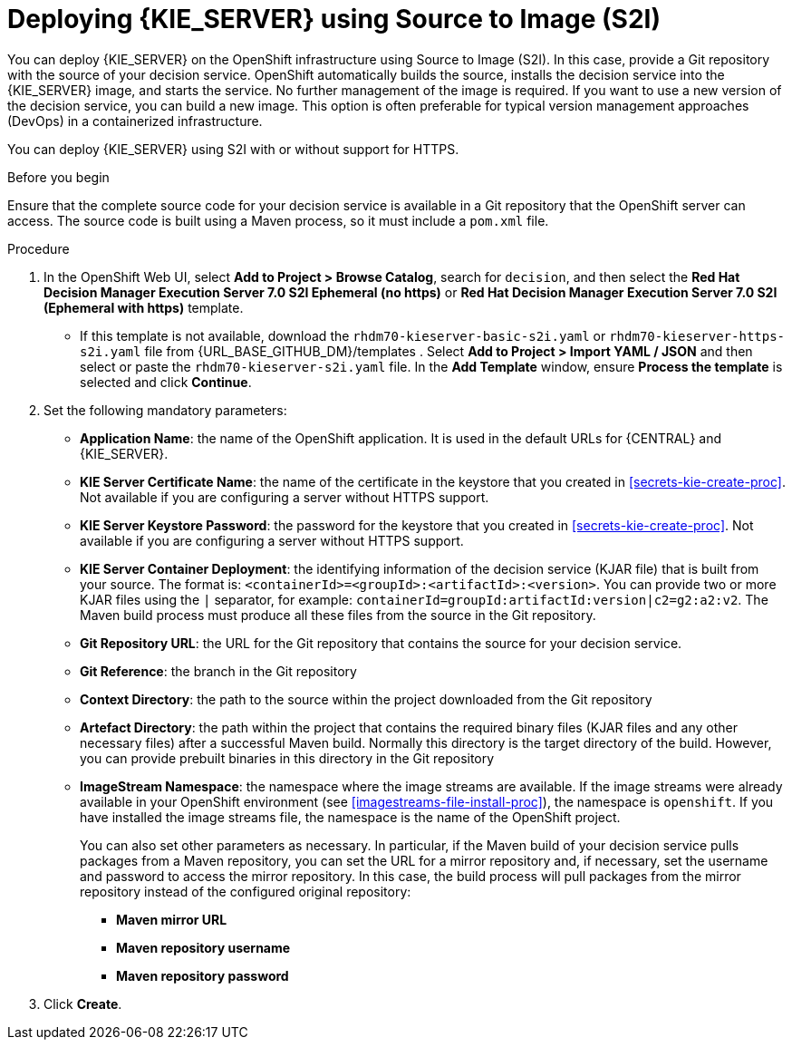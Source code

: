 [id='kieserver-s2i-deploy-proc']
= Deploying {KIE_SERVER} using Source to Image (S2I)

You can deploy {KIE_SERVER} on the OpenShift infrastructure using Source to Image (S2I). In this case, provide a Git repository with the source of your decision service. OpenShift automatically builds the source, installs the decision service into the {KIE_SERVER} image, and starts the service. No further management of the image is required. If you want to use a new version of the decision service, you can build a new image. This option is often preferable for typical version management approaches (DevOps) in a containerized infrastructure.

You can deploy {KIE_SERVER} using S2I with or without support for HTTPS. 

.Before you begin

Ensure that the complete source code for your decision service is available in a Git repository that the OpenShift server can access. The source code is built using a Maven process, so it must include a `pom.xml` file.

.Procedure
. In the OpenShift Web UI, select *Add to Project > Browse Catalog*, search for `decision`, and then select the *Red Hat Decision Manager Execution Server 7.0 S2I Ephemeral (no https)* or *Red Hat Decision Manager Execution Server 7.0 S2I (Ephemeral with https)* template.
** If this template is not available, download the `rhdm70-kieserver-basic-s2i.yaml` or `rhdm70-kieserver-https-s2i.yaml` file from {URL_BASE_GITHUB_DM}/templates . Select *Add to Project >  Import YAML / JSON* and then select or paste the `rhdm70-kieserver-s2i.yaml` file. In the *Add Template* window, ensure *Process the template* is selected and click *Continue*.
. Set the following mandatory parameters:
** *Application Name*: the name of the OpenShift application. It is used in the default URLs for {CENTRAL} and {KIE_SERVER}.
** *KIE Server Certificate Name*: the name of the certificate in the keystore that you created in <<secrets-kie-create-proc>>. Not available if you are configuring a server without HTTPS support.
** *KIE Server Keystore Password*: the password for the keystore that you created in <<secrets-kie-create-proc>>. Not available if you are configuring a server without HTTPS support.
** *KIE Server Container Deployment*: the identifying information of the decision service (KJAR file) that is built from your source. The format is: `<containerId>=<groupId>:<artifactId>:<version>`. You can provide two or more KJAR files using the `|` separator, for example: `containerId=groupId:artifactId:version|c2=g2:a2:v2`. The Maven build process must produce all these files from the source in the Git repository.
** *Git Repository URL*: the URL for the Git repository that contains the source for your decision service.
** *Git Reference*: the branch in the Git repository
** *Context Directory*: the path to the source within the project downloaded from the Git repository
** *Artefact Directory*: the path within the project that contains the required binary files (KJAR files and any other necessary files) after a successful Maven build. Normally this directory is the target directory of the build. However, you can provide prebuilt binaries in this directory in the Git repository
** *ImageStream Namespace*: the namespace where the image streams are available. If the image streams were already available in your OpenShift environment (see <<imagestreams-file-install-proc>>), the namespace is `openshift`. If you have installed the image streams file, the namespace is the name of the OpenShift project.
+
You can also set other parameters as necessary. In particular, if the Maven build of your decision service pulls packages from a Maven repository, you can set the URL for a mirror repository and, if necessary, set the username and password to access the mirror repository. In this case, the build process will pull packages from the mirror repository instead of the configured original repository:
+
*** *Maven mirror URL*
*** *Maven repository username*
*** *Maven repository password*
+
. Click *Create*.
